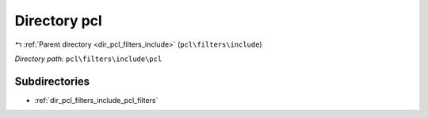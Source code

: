.. _dir_pcl_filters_include_pcl:


Directory pcl
=============


|exhale_lsh| :ref:`Parent directory <dir_pcl_filters_include>` (``pcl\filters\include``)

.. |exhale_lsh| unicode:: U+021B0 .. UPWARDS ARROW WITH TIP LEFTWARDS

*Directory path:* ``pcl\filters\include\pcl``

Subdirectories
--------------

- :ref:`dir_pcl_filters_include_pcl_filters`



